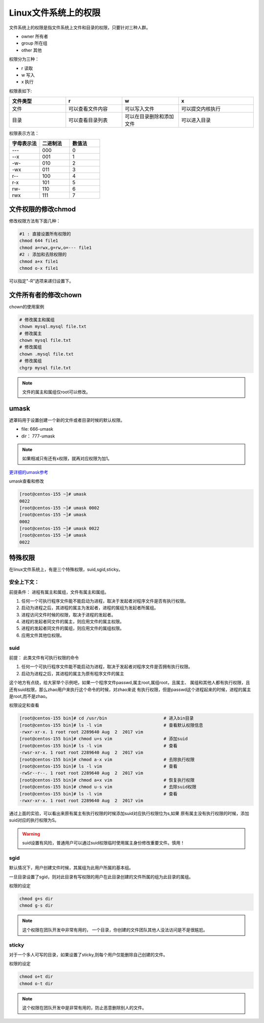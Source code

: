 Linux文件系统上的权限
=======================================
文件系统上的权限是指文件系统上文件和目录的权限，只要针对三种人群。

- owner 所有者
- group 所在组
- other 其他

权限分为三种： 

- r 读取
- w 写入
- x 执行

权限表如下:

.. csv-table:: 
   :header: "文件类型","r","w","x"
   :widths: 30,30,30,40

   "文件","可以查看文件内容","可以写入文件","可以提交内核执行"
   "目录","可以查看目录列表","可以在目录删除和添加文件","可以进入目录"

权限表示方法： 

.. csv-table:: 
   :header: "字母表示法","二进制法","数值法"
   :widths: 30,30,30

    "---","000","0"
    "--x","001","1"
    "-w-","010","2"
    "-wx","011","3"
    "r--","100","4"
    "r-x","101","5"
    "rw-","110","6"
    "rwx","111","7"


文件权限的修改chmod
----------------------------------------------------------------

修改权限方法有下面几种：

.. code-block:: bash

    #1 : 直接设置所有权限的
    chmod 644 file1
    chmod a=rwx,g=rw,o=--- file1
    #2 : 添加和去除权限的
    chmod a+x file1
    chmod o-x file1

可以指定"-R"选项来递归设置下。

文件所有者的修改chown
----------------------------------------------------------------

chown的使用案例

.. code-block:: bash

    # 修改属主和属组
    chown mysql.mysql file.txt
    # 修改属主
    chown mysql file.txt
    # 修改属组
    chown .mysql file.txt 
    # 修改属组
    chgrp mysql file.txt

.. note:: 文件的属主和属组仅root可以修改。

umask
----------------------------------------------------------------
遮罩码用于设置创建一个新的文件或者目录时候的默认权限。

- file: 666-umask
-  dir： 777-umask

.. note:: 如果相减只有还有x权限，就再对应权限为加1。

更详细的umask参考_

.. _更详细的umask参考: http://www.cnblogs.com/zhaojiedi1992/p/zhaojiedi_linux_001.html

umask查看和修改

.. code-block:: bash

    [root@centos-155 ~]# umask
    0022
    [root@centos-155 ~]# umask 0002
    [root@centos-155 ~]# umask
    0002
    [root@centos-155 ~]# umask 0022
    [root@centos-155 ~]# umask
    0022

特殊权限
--------------------------------------------------------------------

在linux文件系统上，有是三个特殊权限，suid,sgid,sticky。

安全上下文： 
^^^^^^^^^^^^^^^^^^^^^^^^^^^^^^^^^^^^^^^^^^^^^^^^^^^^^^^
前提条件： 进程有属主和属组，文件有属主和属组。

#. 任何一个可执行程序文件能不能启动为进程，取决于发起者对程序文件是否有执行权限。
#. 启动为进程之后，其进程的属主为发起者，进程的属组为发起者所属组。
#. 进程访问文件时候的权限，取决于进程的发起者。
#. 进程的发起者同文件的属主，则应用文件的属主权限。
#. 进程的发起者同文件的属组，则应用文件的属组权限。
#. 应用文件其他位权限。

suid 
^^^^^^^^^^^^^^^^^^^^^^^^^^^^^^^^^^^^^^^^^^^^^^^^^^^^^^^
前提： 此类文件有可执行权限的命令

#. 任何一个可执行程序文件能不能启动为进程，取决于发起者对程序文件是否拥有执行权限。
#. 启动为进程之后，其进程的属主为原有程序文件的属主

这个地方有点绕，给大家举个示例吧，如果一个程序文件passwd,属主root,属组root，且属主、
属组和其他人都有执行权限，且还有suid权限，那么zhao用户来执行这个命令的时候，对zhao来说
有执行权限，但是passwd这个进程起来的时候，进程的属主是root,而不是zhao。

权限设定和查看 

.. code-block:: bash

    [root@centos-155 bin]# cd /usr/bin                      # 进入bin目录
    [root@centos-155 bin]# ls -l vim                        # 查看默认权限信息
    -rwxr-xr-x. 1 root root 2289640 Aug  2  2017 vim
    [root@centos-155 bin]# chmod u+s vim                    # 添加suid
    [root@centos-155 bin]# ls -l vim                        # 查看
    -rwsr-xr-x. 1 root root 2289640 Aug  2  2017 vim
    [root@centos-155 bin]# chmod a-x vim                    # 去除执行权限
    [root@centos-155 bin]# ls -l vim                        # 查看
    -rwSr--r--. 1 root root 2289640 Aug  2  2017 vim
    [root@centos-155 bin]# chmod a+x vim                    # 恢复执行权限
    [root@centos-155 bin]# chmod u-s vim                    # 去除suid权限
    [root@centos-155 bin]# ls -l vim                        # 查看
    -rwxr-xr-x. 1 root root 2289640 Aug  2  2017 vim

通过上面的实验，可以看出来原有属主有执行权限的时候添加suid对应执行权限位为s,如果
原有属主没有执行权限的时候，添加suid对应的执行权限为S。

.. warning:: suid设置有风险，普通用户可以通过suid权限临时使用属主身份修改重要文件。慎用！

sgid
^^^^^^^^^^^^^^^^^^^^^^^^^^^^^^^^^^^^^^^^^^^^^^^^^^^^^^^
默认情况下，用户创建文件时候，其属组为此用户所属的基本组。 

一旦目录设置了sgid，则对此目录有写权限的用户在此目录创建的文件所属的组为此目录的属组。

权限的设定

.. code-block:: bash

    chmod g+s dir 
    chmod g-s dir

.. note:: 这个权限在团队开发中非常有用的， 一个目录，你创建的文件团队其他人没法访问是不是很尴尬。

sticky
^^^^^^^^^^^^^^^^^^^^^^^^^^^^^^^^^^^^^^^^^^^^^^^^^^^^^^^
对于一个多人可写的目录，如果设置了sticky,则每个用户仅能删除自己创建的文件。

权限的设定

.. code-block:: bash

    chmod o+t dir 
    chmod o-t dir 

.. note:: 这个权限在团队开发中是非常有用的，防止恶意删除别人的文件。
